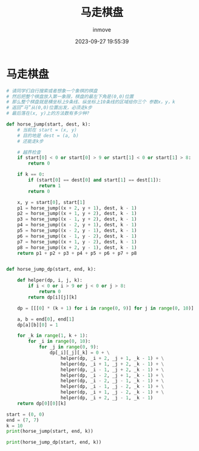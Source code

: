 #+TITLE: 马走棋盘
#+DATE: 2023-09-27 19:55:39
#+DISPLAY: t
#+STARTUP: indent
#+OPTIONS: toc:10
#+AUTHOR: inmove
#+KEYWORDS: 动态规划
#+CATEGORIES: 动态规划 算法

* 马走棋盘
#+begin_src python
  # 请同学们自行搜索或者想象一个象棋的棋盘
  # 然后把整个棋盘放入第一象限，棋盘的最左下角是(0,0)位置
  # 那么整个棋盘就是横坐标上9条线、纵坐标上10条线的区域给你三个 参数x，y，k
  # 返回“马”从(0,0)位置出发，必须走k步
  # 最后落在(x, y)上的方法数有多少种?

  def horse_jump(start, dest, k):
      # 当前在 start = (x, y)
      # 目的地是 dest = (a, b)
      # 还能走k步

      # 越界检查
      if start[0] < 0 or start[0] > 9 or start[1] < 0 or start[1] > 8:
          return 0

      if k == 0:
          if (start[0] == dest[0] and start[1] == dest[1]):
              return 1
          return 0

      x, y = start[0], start[1]
      p1 = horse_jump((x + 2, y + 1), dest, k - 1)
      p2 = horse_jump((x + 1, y + 2), dest, k - 1)
      p3 = horse_jump((x - 1, y + 2), dest, k - 1)
      p4 = horse_jump((x - 2, y + 1), dest, k - 1)
      p5 = horse_jump((x - 2, y - 1), dest, k - 1)
      p6 = horse_jump((x - 1, y - 2), dest, k - 1)
      p7 = horse_jump((x + 1, y - 2), dest, k - 1)
      p8 = horse_jump((x + 2, y - 1), dest, k - 1)
      return p1 + p2 + p3 + p4 + p5 + p6 + p7 + p8


  def horse_jump_dp(start, end, k):

      def helper(dp, i, j, k):
          if i < 0 or i > 9 or j < 0 or j > 8:
              return 0
          return dp[i][j][k]

      dp = [[[0] * (k + 1) for i in range(0, 9)] for j in range(0, 10)]

      a, b = end[0], end[1]
      dp[a][b][0] = 1

      for _k in range(1, k + 1):
          for _i in range(0, 10):
              for _j in range(0, 9):
                  dp[_i][_j][_k] = 0 + \
                      helper(dp, _i + 2, _j + 1, _k - 1) + \
                      helper(dp, _i + 1, _j + 2, _k - 1) + \
                      helper(dp, _i - 1, _j + 2, _k - 1) + \
                      helper(dp, _i - 2, _j + 1, _k - 1) + \
                      helper(dp, _i - 2, _j - 1, _k - 1) + \
                      helper(dp, _i - 1, _j - 2, _k - 1) + \
                      helper(dp, _i + 1, _j - 2, _k - 1) + \
                      helper(dp, _i + 2, _j - 1, _k - 1)
      return dp[0][0][k]

  start = (0, 0)
  end = (7, 7)
  k = 10
  print(horse_jump(start, end, k))

  print(horse_jump_dp(start, end, k))

#+end_src
